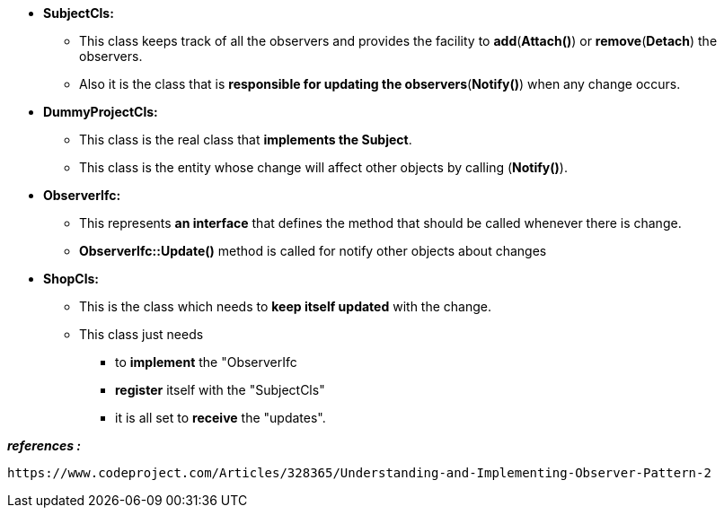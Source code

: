 
* *SubjectCls:*
	** This class keeps track of all the observers and provides the facility to *add*(*Attach()*) or *remove*(*Detach*) the observers. 
	** Also it is the class that is *responsible for updating the observers*(*Notify()*) when any change occurs.

* *DummyProjectCls:*
	** This class is the real class that *implements the Subject*. 
	** This class is the entity whose change will affect other objects by calling (*Notify()*). 

* *ObserverIfc:*
	** This represents *an interface* that defines the method that should be called whenever there is change.
	** *ObserverIfc::Update()* method is called for notify other objects about changes

* *ShopCls:*
	** This is the class which needs to *keep itself updated* with the change. 
	** This class just needs 
	    *** to *implement* the "ObserverIfc
	    *** *register* itself with the "SubjectCls"
	    *** it is all set to *receive* the "updates". 
	    



*_references :_* 
    
    https://www.codeproject.com/Articles/328365/Understanding-and-Implementing-Observer-Pattern-2